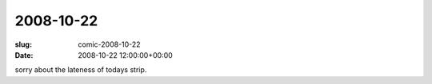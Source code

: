 2008-10-22
==========

:slug: comic-2008-10-22
:date: 2008-10-22 12:00:00+00:00

.. image:: /comics/2008-10-22.jpg
    :alt: comic-2008-10-22
    :class: comic

sorry about the lateness of todays strip.
